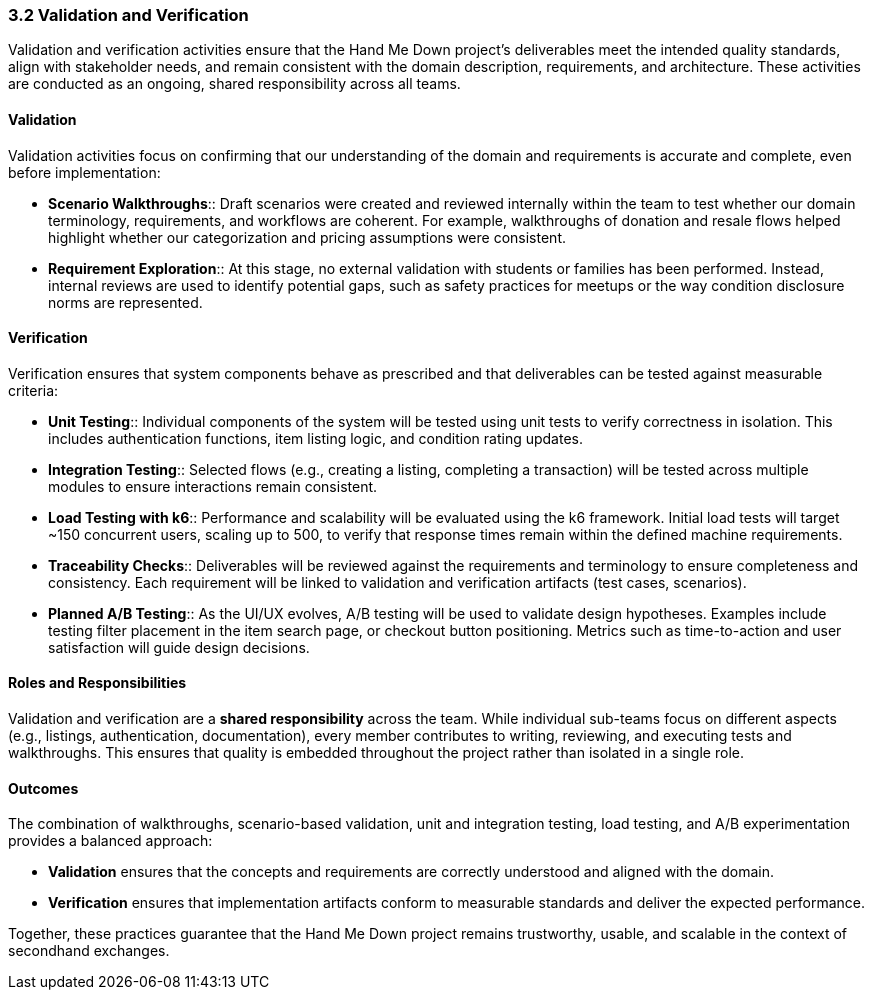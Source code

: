=== *3.2 Validation and Verification*

Validation and verification activities ensure that the Hand Me Down project’s 
deliverables meet the intended quality standards, align with stakeholder needs, 
and remain consistent with the domain description, requirements, and architecture. 
These activities are conducted as an ongoing, shared responsibility across all teams.

==== Validation

Validation activities focus on confirming that our understanding of the domain and 
requirements is accurate and complete, even before implementation:

* *Scenario Walkthroughs*:: Draft scenarios were created and reviewed internally 
  within the team to test whether our domain terminology, requirements, and workflows 
  are coherent. For example, walkthroughs of donation and resale flows helped 
  highlight whether our categorization and pricing assumptions were consistent.  
* *Requirement Exploration*:: At this stage, no external validation with students 
  or families has been performed. Instead, internal reviews are used to identify 
  potential gaps, such as safety practices for meetups or the way condition 
  disclosure norms are represented.

==== Verification

Verification ensures that system components behave as prescribed and that 
deliverables can be tested against measurable criteria:

* *Unit Testing*:: Individual components of the system will be tested using unit 
  tests to verify correctness in isolation. This includes authentication functions, 
  item listing logic, and condition rating updates.
* *Integration Testing*:: Selected flows (e.g., creating a listing, completing a 
  transaction) will be tested across multiple modules to ensure interactions 
  remain consistent.
* *Load Testing with k6*:: Performance and scalability will be evaluated using the 
  k6 framework. Initial load tests will target ~150 concurrent users, scaling up 
  to 500, to verify that response times remain within the defined machine 
  requirements.
* *Traceability Checks*:: Deliverables will be reviewed against the requirements 
  and terminology to ensure completeness and consistency. Each requirement will 
  be linked to validation and verification artifacts (test cases, scenarios).
* *Planned A/B Testing*:: As the UI/UX evolves, A/B testing will be used to validate 
  design hypotheses. Examples include testing filter placement in the item search 
  page, or checkout button positioning. Metrics such as time-to-action and user 
  satisfaction will guide design decisions.

==== Roles and Responsibilities

Validation and verification are a *shared responsibility* across the team.  
While individual sub-teams focus on different aspects (e.g., listings, 
authentication, documentation), every member contributes to writing, reviewing, 
and executing tests and walkthroughs. This ensures that quality is embedded 
throughout the project rather than isolated in a single role.

==== Outcomes

The combination of walkthroughs, scenario-based validation, unit and integration 
testing, load testing, and A/B experimentation provides a balanced approach:  

* *Validation* ensures that the concepts and requirements are correctly understood 
  and aligned with the domain.  
* *Verification* ensures that implementation artifacts conform to measurable 
  standards and deliver the expected performance.  

Together, these practices guarantee that the Hand Me Down project remains 
trustworthy, usable, and scalable in the context of secondhand exchanges.
